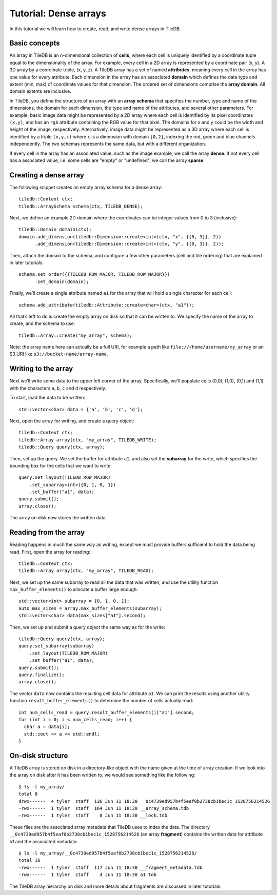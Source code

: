 Tutorial: Dense arrays
======================

In this tutorial we will learn how to create, read, and write dense arrays in TileDB.


Basic concepts
--------------

An array in TileDB is an n-dimensional collection of **cells**, where each cell is uniquely identified by a coordinate tuple equal to the dimensionality of the array.  For example, every cell in a 2D array is represented by a coordinate pair (x, y).  A 3D array by a coordinate triple, (x, y, z).  A TileDB array has a set of named **attributes**, meaning every cell in the array has one value for every attribute. Each dimension in the array has an associated **domain** which defines the data type and extent (min, max) of coordinate values for that dimension.  The ordered set of dimensions comprise the **array domain**.  All domain extents are inclusive.

In TileDB, you define the structure of an array with an **array schema** that specifies the number, type and name of the dimensions, the domain for each dimension, the type and name of the attributes, and several other parameters. For example, basic image data might be represented by a 2D array where each cell is identified by its pixel coordinates ``(x,y)``, and has an ``rgb`` attribute containing the RGB value for that pixel. The domains for x and y could be the width and height of the image, respectively. Alternatively, image data might be represented as a 3D array where each cell is identified by a triple ``(x,y,c)`` where ``c`` is a dimension with domain ``[0,2]``, indexing the red, green and blue channels independently. The two schemas represents the same data, but with a different organization.

If every cell in the array has an associated value, such as the image example, we call the array **dense**. If not every cell has a associated value, i.e. some cells are "empty" or "undefined", we call the array **sparse**.


Creating a dense array
----------------------

The following snippet creates an empty array schema for a dense array::

    tiledb::Context ctx;
    tiledb::ArraySchema schema(ctx, TILEDB_DENSE);

Next, we define an example 2D domain where the coordinates can be integer values from 0 to 3 (inclusive)::

    tiledb::Domain domain(ctx);
    domain.add_dimension(tiledb::Dimension::create<int>(ctx, "x", {{0, 3}}, 2))
          .add_dimension(tiledb::Dimension::create<int>(ctx, "y", {{0, 3}}, 2));

Then, attach the domain to the schema, and configure a few other parameters (cell and tile ordering) that are explained in later tutorials::

    schema.set_order({{TILEDB_ROW_MAJOR, TILEDB_ROW_MAJOR}})
          .set_domain(domain);

Finally, we’ll create a single attribute named ``a1`` for the array that will hold a single character for each cell::

    schema.add_attribute(tiledb::Attribute::create<char>(ctx, "a1"));

All that’s left to do is create the empty array on disk so that it can be written to. We specify the name of the array to create, and the schema to use::

    tiledb::Array::create("my_array", schema);

Note: the array name here can actually be a full URI, for example a path like ``file:///home/username/my_array`` or an S3 URI like ``s3://bucket-name/array-name``.


Writing to the array
--------------------

Next we’ll write some data to the upper left corner of the array. Specifically, we’ll populate cells (0,0), (1,0), (0,1) and (1,1) with the characters ``a``, ``b``, ``c`` and ``d`` respectively.

To start, load the data to be written::

    std::vector<char> data = {'a', 'b', 'c', 'd'};

Next, open the array for writing, and create a query object::

    tiledb::Context ctx;
    tiledb::Array array(ctx, "my_array", TILEDB_WRITE);
    tiledb::Query query(ctx, array);

Then, set up the query. We set the buffer for attribute ``a1``, and also set the **subarray** for the write, which specifies the bounding box for the cells that we want to write::

    query.set_layout(TILEDB_ROW_MAJOR)
        .set_subarray<int>({0, 1, 0, 1})
        .set_buffer("a1", data);
    query.submit();
    array.close();

The array on disk now stores the written data.


Reading from the array
----------------------

Reading happens in much the same way as writing, except we must provide buffers sufficient to hold the data being read. First, open the array for reading::

    tiledb::Context ctx;
    tiledb::Array array(ctx, "my_array", TILEDB_READ);

Next, we set up the same subarray to read all the data that was written, and use the utility function ``max_buffer_elements()`` to allocate a buffer large enough::

    std::vector<int> subarray = {0, 1, 0, 1};
    auto max_sizes = array.max_buffer_elements(subarray);
    std::vector<char> data(max_sizes["a1"].second);

Then, we set up and submit a query object the same way as for the write::

    tiledb::Query query(ctx, array);
    query.set_subarray(subarray)
        .set_layout(TILEDB_ROW_MAJOR)
        .set_buffer("a1", data);
    query.submit();
    query.finalize();
    array.close();

The vector ``data`` now contains the resulting cell data for attribute ``a1``. We can print the results using another utility function ``result_buffer_elements()`` to determine the number of cells actually read::

    int num_cells_read = query.result_buffer_elements()["a1"].second;
    for (int i = 0; i < num_cells_read; i++) {
      char a = data[i];
      std::cout << a << std::endl;
    }


On-disk structure
-----------------

A TileDB array is stored on disk in a directory-like object with the name given at the time of array creation. If we look into the array on disk after it has been written to, we would see something like the following::

    $ ls -l my_array/
    total 8
    drwx------  4 tyler  staff  136 Jun 11 18:30 __0c4739ed957b4f5eaf0b2738cb1bec1c_1528756214526
    -rwx------  1 tyler  staff  164 Jun 11 18:30 __array_schema.tdb
    -rwx------  1 tyler  staff    0 Jun 11 18:30 __lock.tdb

These files are the associated array metadata that TileDB uses to index the data. The directory ``__0c4739ed957b4f5eaf0b2738cb1bec1c_1528756214526`` (an array **fragment**) contains the written data for attribute `a1` and the associated metadata::

    $ ls -l my_array/__0c4739ed957b4f5eaf0b2738cb1bec1c_1528756214526/
    total 16
    -rwx------  1 tyler  staff  117 Jun 11 18:30 __fragment_metadata.tdb
    -rwx------  1 tyler  staff    4 Jun 11 18:30 a1.tdb

The TileDB array hierarchy on disk and more details about fragments are discussed in later tutorials.
